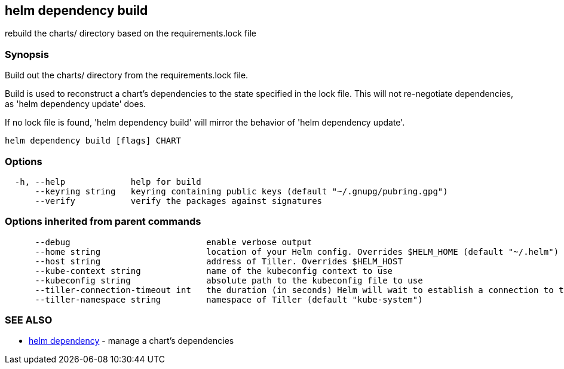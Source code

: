 == helm dependency build

rebuild the charts/ directory based on the requirements.lock file

=== Synopsis

Build out the charts/ directory from the requirements.lock file.

Build is used to reconstruct a chart's dependencies to the state specified in
the lock file. This will not re-negotiate dependencies, as 'helm dependency update'
does.

If no lock file is found, 'helm dependency build' will mirror the behavior
of 'helm dependency update'.

[source]
----
helm dependency build [flags] CHART
----

=== Options

[source]
----
  -h, --help             help for build
      --keyring string   keyring containing public keys (default "~/.gnupg/pubring.gpg")
      --verify           verify the packages against signatures
----

=== Options inherited from parent commands

[source]
----
      --debug                           enable verbose output
      --home string                     location of your Helm config. Overrides $HELM_HOME (default "~/.helm")
      --host string                     address of Tiller. Overrides $HELM_HOST
      --kube-context string             name of the kubeconfig context to use
      --kubeconfig string               absolute path to the kubeconfig file to use
      --tiller-connection-timeout int   the duration (in seconds) Helm will wait to establish a connection to tiller (default 300)
      --tiller-namespace string         namespace of Tiller (default "kube-system")
----

=== SEE ALSO

* link:helm_dependency.html[helm dependency] - manage a chart's dependencies

